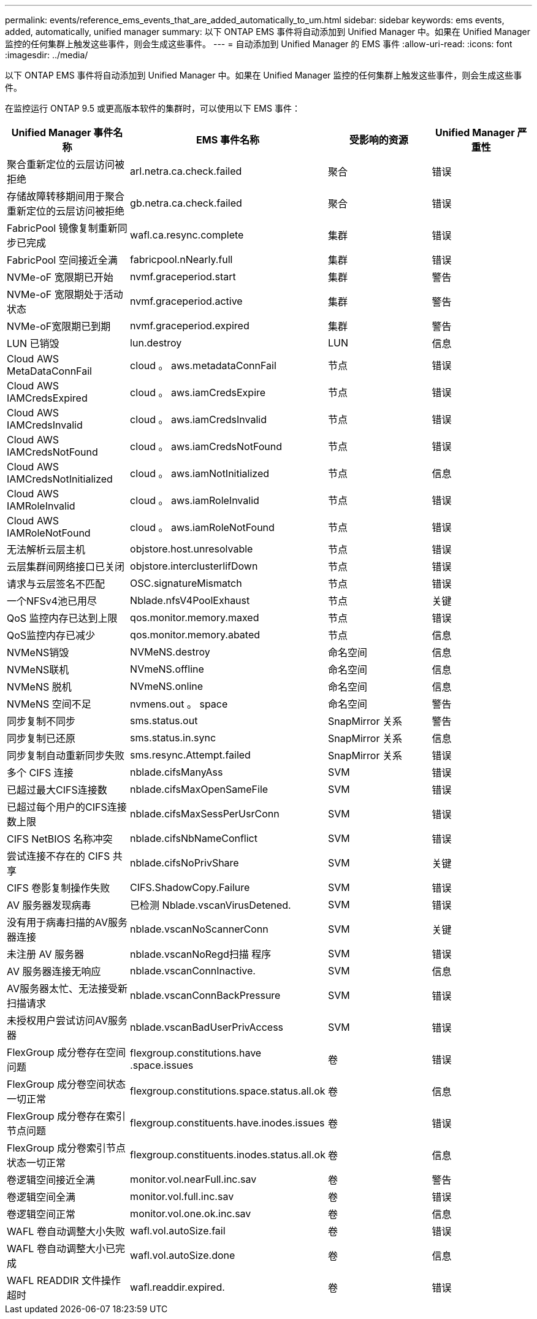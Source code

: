 ---
permalink: events/reference_ems_events_that_are_added_automatically_to_um.html 
sidebar: sidebar 
keywords: ems events, added, automatically, unified manager 
summary: 以下 ONTAP EMS 事件将自动添加到 Unified Manager 中。如果在 Unified Manager 监控的任何集群上触发这些事件，则会生成这些事件。 
---
= 自动添加到 Unified Manager 的 EMS 事件
:allow-uri-read: 
:icons: font
:imagesdir: ../media/


[role="lead"]
以下 ONTAP EMS 事件将自动添加到 Unified Manager 中。如果在 Unified Manager 监控的任何集群上触发这些事件，则会生成这些事件。

在监控运行 ONTAP 9.5 或更高版本软件的集群时，可以使用以下 EMS 事件：

|===
| Unified Manager 事件名称 | EMS 事件名称 | 受影响的资源 | Unified Manager 严重性 


 a| 
聚合重新定位的云层访问被拒绝
 a| 
arl.netra.ca.check.failed
 a| 
聚合
 a| 
错误



 a| 
存储故障转移期间用于聚合重新定位的云层访问被拒绝
 a| 
gb.netra.ca.check.failed
 a| 
聚合
 a| 
错误



 a| 
FabricPool 镜像复制重新同步已完成
 a| 
wafl.ca.resync.complete
 a| 
集群
 a| 
错误



 a| 
FabricPool 空间接近全满
 a| 
fabricpool.nNearly.full
 a| 
集群
 a| 
错误



 a| 
NVMe-oF 宽限期已开始
 a| 
nvmf.graceperiod.start
 a| 
集群
 a| 
警告



 a| 
NVMe-oF 宽限期处于活动状态
 a| 
nvmf.graceperiod.active
 a| 
集群
 a| 
警告



 a| 
NVMe-oF宽限期已到期
 a| 
nvmf.graceperiod.expired
 a| 
集群
 a| 
警告



 a| 
LUN 已销毁
 a| 
lun.destroy
 a| 
LUN
 a| 
信息



 a| 
Cloud AWS MetaDataConnFail
 a| 
cloud 。 aws.metadataConnFail
 a| 
节点
 a| 
错误



 a| 
Cloud AWS IAMCredsExpired
 a| 
cloud 。 aws.iamCredsExpire
 a| 
节点
 a| 
错误



 a| 
Cloud AWS IAMCredsInvalid
 a| 
cloud 。 aws.iamCredsInvalid
 a| 
节点
 a| 
错误



 a| 
Cloud AWS IAMCredsNotFound
 a| 
cloud 。 aws.iamCredsNotFound
 a| 
节点
 a| 
错误



 a| 
Cloud AWS IAMCredsNotInitialized
 a| 
cloud 。 aws.iamNotInitialized
 a| 
节点
 a| 
信息



 a| 
Cloud AWS IAMRoleInvalid
 a| 
cloud 。 aws.iamRoleInvalid
 a| 
节点
 a| 
错误



 a| 
Cloud AWS IAMRoleNotFound
 a| 
cloud 。 aws.iamRoleNotFound
 a| 
节点
 a| 
错误



 a| 
无法解析云层主机
 a| 
objstore.host.unresolvable
 a| 
节点
 a| 
错误



 a| 
云层集群间网络接口已关闭
 a| 
objstore.interclusterlifDown
 a| 
节点
 a| 
错误



 a| 
请求与云层签名不匹配
 a| 
OSC.signatureMismatch
 a| 
节点
 a| 
错误



 a| 
一个NFSv4池已用尽
 a| 
Nblade.nfsV4PoolExhaust
 a| 
节点
 a| 
关键



 a| 
QoS 监控内存已达到上限
 a| 
qos.monitor.memory.maxed
 a| 
节点
 a| 
错误



 a| 
QoS监控内存已减少
 a| 
qos.monitor.memory.abated
 a| 
节点
 a| 
信息



 a| 
NVMeNS销毁
 a| 
NVMeNS.destroy
 a| 
命名空间
 a| 
信息



 a| 
NVMeNS联机
 a| 
NVmeNS.offline
 a| 
命名空间
 a| 
信息



 a| 
NVMeNS 脱机
 a| 
NVmeNS.online
 a| 
命名空间
 a| 
信息



 a| 
NVMeNS 空间不足
 a| 
nvmens.out 。 space
 a| 
命名空间
 a| 
警告



 a| 
同步复制不同步
 a| 
sms.status.out
 a| 
SnapMirror 关系
 a| 
警告



 a| 
同步复制已还原
 a| 
sms.status.in.sync
 a| 
SnapMirror 关系
 a| 
信息



 a| 
同步复制自动重新同步失败
 a| 
sms.resync.Attempt.failed
 a| 
SnapMirror 关系
 a| 
错误



 a| 
多个 CIFS 连接
 a| 
nblade.cifsManyAss
 a| 
SVM
 a| 
错误



 a| 
已超过最大CIFS连接数
 a| 
nblade.cifsMaxOpenSameFile
 a| 
SVM
 a| 
错误



 a| 
已超过每个用户的CIFS连接数上限
 a| 
nblade.cifsMaxSessPerUsrConn
 a| 
SVM
 a| 
错误



 a| 
CIFS NetBIOS 名称冲突
 a| 
nblade.cifsNbNameConflict
 a| 
SVM
 a| 
错误



 a| 
尝试连接不存在的 CIFS 共享
 a| 
nblade.cifsNoPrivShare
 a| 
SVM
 a| 
关键



 a| 
CIFS 卷影复制操作失败
 a| 
CIFS.ShadowCopy.Failure
 a| 
SVM
 a| 
错误



 a| 
AV 服务器发现病毒
 a| 
已检测 Nblade.vscanVirusDetened.
 a| 
SVM
 a| 
错误



 a| 
没有用于病毒扫描的AV服务器连接
 a| 
nblade.vscanNoScannerConn
 a| 
SVM
 a| 
关键



 a| 
未注册 AV 服务器
 a| 
nblade.vscanNoRegd扫描 程序
 a| 
SVM
 a| 
错误



 a| 
AV 服务器连接无响应
 a| 
nblade.vscanConnInactive.
 a| 
SVM
 a| 
信息



 a| 
AV服务器太忙、无法接受新扫描请求
 a| 
nblade.vscanConnBackPressure
 a| 
SVM
 a| 
错误



 a| 
未授权用户尝试访问AV服务器
 a| 
nblade.vscanBadUserPrivAccess
 a| 
SVM
 a| 
错误



 a| 
FlexGroup 成分卷存在空间问题
 a| 
flexgroup.constitutions.have .space.issues
 a| 
卷
 a| 
错误



 a| 
FlexGroup 成分卷空间状态一切正常
 a| 
flexgroup.constitutions.space.status.all.ok
 a| 
卷
 a| 
信息



 a| 
FlexGroup 成分卷存在索引节点问题
 a| 
flexgroup.constituents.have.inodes.issues
 a| 
卷
 a| 
错误



 a| 
FlexGroup 成分卷索引节点状态一切正常
 a| 
flexgroup.constituents.inodes.status.all.ok
 a| 
卷
 a| 
信息



 a| 
卷逻辑空间接近全满
 a| 
monitor.vol.nearFull.inc.sav
 a| 
卷
 a| 
警告



 a| 
卷逻辑空间全满
 a| 
monitor.vol.full.inc.sav
 a| 
卷
 a| 
错误



 a| 
卷逻辑空间正常
 a| 
monitor.vol.one.ok.inc.sav
 a| 
卷
 a| 
信息



 a| 
WAFL 卷自动调整大小失败
 a| 
wafl.vol.autoSize.fail
 a| 
卷
 a| 
错误



 a| 
WAFL 卷自动调整大小已完成
 a| 
wafl.vol.autoSize.done
 a| 
卷
 a| 
信息



 a| 
WAFL READDIR 文件操作超时
 a| 
wafl.readdir.expired.
 a| 
卷
 a| 
错误

|===